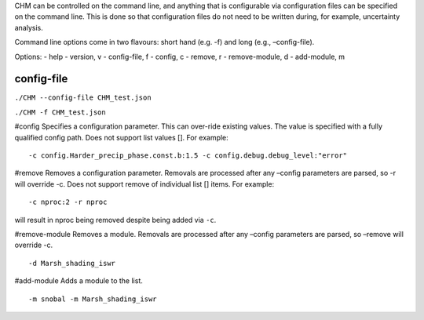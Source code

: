 CHM can be controlled on the command line, and anything that is
configurable via configuration files can be specified on the command
line. This is done so that configuration files do not need to be written
during, for example, uncertainty analysis.

Command line options come in two flavours: short hand (e.g. -f) and long
(e.g., –config-file).

Options: - help - version, v - config-file, f - config, c - remove, r -
remove-module, d - add-module, m

config-file
===========

``./CHM --config-file CHM_test.json``

``./CHM -f CHM_test.json``

#config Specifies a configuration parameter. This can over-ride existing
values. The value is specified with a fully qualified config path. Does
not support list values []. For example:

::

   -c config.Harder_precip_phase.const.b:1.5 -c config.debug.debug_level:"error"

#remove Removes a configuration parameter. Removals are processed after
any –config parameters are parsed, so -r will override -c. Does not
support remove of individual list [] items. For example:

::

     -c nproc:2 -r nproc

will result in nproc being removed despite being added via ``-c``.

#remove-module Removes a module. Removals are processed after any
–config parameters are parsed, so –remove will override -c. 

::

   -d Marsh_shading_iswr

#add-module Adds a module to the list.

::

   -m snobal -m Marsh_shading_iswr
